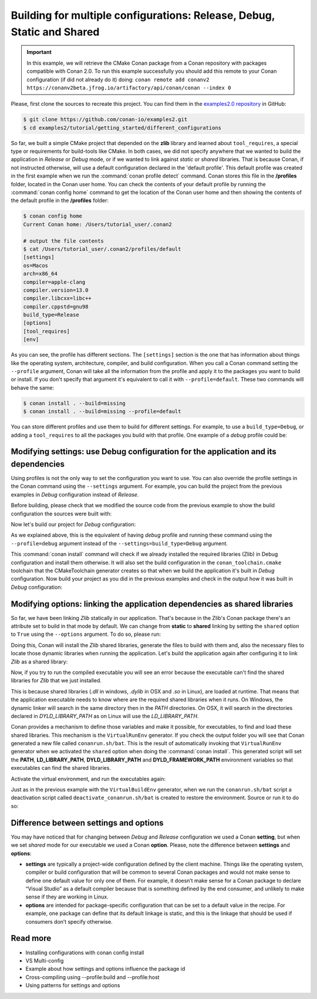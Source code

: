 .. _consuming_packages_getting_started_different_configurations:

Building for multiple configurations: Release, Debug, Static and Shared
=======================================================================

.. important::

    In this example, we will retrieve the CMake Conan package from a Conan repository with
    packages compatible with Conan 2.0. To run this example successfully you should add this
    remote to your Conan configuration (if did not already do it) doing:
    ``conan remote add conanv2 https://conanv2beta.jfrog.io/artifactory/api/conan/conan --index 0``


Please, first clone the sources to recreate this project. You can find them in the
`examples2.0 repository <https://github.com/conan-io/examples2>`_ in GitHub:

.. code-block:: bash

    $ git clone https://github.com/conan-io/examples2.git
    $ cd examples2/tutorial/getting_started/different_configurations


So far, we built a simple CMake project that depended on the **zlib** library and learned
about ``tool_requires``, a special type or requirements for build-tools like CMake. In
both cases, we did not specify anywhere that we wanted to build the application in
*Release* or *Debug* mode, or if we wanted to link against *static* or *shared* libraries.
That is because Conan, if not instructed otherwise, will use a default configuration
declared in the 'default profile'. This default profile was created in the first example
when we run the :command:`conan profile detect` command. Conan stores this file in the
**/profiles** folder, located in the Conan user home. You can check the contents of your
default profile by running the :command:`conan config home` command to get the location of the
Conan user home and then showing the contents of the default profile in the **/profiles**
folder:

.. code-block:: bash

    $ conan config home
    Current Conan home: /Users/tutorial_user/.conan2

    # output the file contents
    $ cat /Users/tutorial_user/.conan2/profiles/default
    [settings]
    os=Macos
    arch=x86_64
    compiler=apple-clang
    compiler.version=13.0
    compiler.libcxx=libc++
    compiler.cppstd=gnu98
    build_type=Release
    [options]
    [tool_requires]
    [env]


As you can see, the profile has different sections. The ``[settings]`` section is the one
that has information about things like the operating system, architecture, compiler, and
build configuration. When you call a Conan command setting the ``--profile`` argument,
Conan will take all the information from the profile and apply it to the packages you want
to build or install. If you don't specify that argument it's equivalent to call it with
``--profile=default``. These two commands will behave the same:

.. code-block:: bash

    $ conan install . --build=missing
    $ conan install . --build=missing --profile=default


You can store different profiles and use them to build for different settings. For example,
to use a ``build_type=Debug``, or adding a ``tool_requires`` to all the packages you build
with that profile. One example of a *debug* profile could be:

.. code-block:: bash
    :caption: <conan home>/profiles/debug
    :emphasize-lines: 8

    [settings]
    os=Macos
    arch=x86_64
    compiler=apple-clang
    compiler.version=13.0
    compiler.libcxx=libc++
    compiler.cppstd=gnu98
    build_type=Debug


.. _different_configurations_modify_settings:

Modifying settings: use Debug configuration for the application and its dependencies
------------------------------------------------------------------------------------

Using profiles is not the only way to set the configuration you want to use. You can also
override the profile settings in the Conan command using the ``--settings`` argument. For
example, you can build the project from the previous examples in *Debug* configuration
instead of *Release*.

Before building, please check that we modified the source code from the previous example to show the build configuration the
sources were built with:

.. code-block:: cpp
    :emphasize-lines: 6-10

    #include <stdlib.h>
    ...

    int main(void) {
        ...
        #ifdef NDEBUG
        printf("Release configuration!\n");
        #else
        printf("Debug configuration!\n");
        #endif

        return EXIT_SUCCESS;
    }

Now let's build our project for *Debug* configuration:

.. code-block:: bash
    :caption: Windows

    $ conan install . --output-folder=build --build=missing --settings=build_type=Debug

.. code-block:: bash
    :caption: Linux, macOS
    
    $ conan install . --output-folder cmake-build-release --build=missing --settings=build_type=Debug


As we explained above, this is the equivalent of having *debug* profile and running these
command using the ``--profile=debug`` argument instead of the
``--settings=build_type=Debug`` argument.

This :command:`conan install` command will check if we already installed the required libraries
(Zlib) in Debug configuration and install them otherwise. It will also set the build
configuration in the ``conan_toolchain.cmake`` toolchain that the CMakeToolchain generator
creates so that when we build the application it's built in *Debug* configuration. Now
build your project as you did in the previous examples and check in the output how it was
built in *Debug* configuration:

.. code-block:: bash
    :caption: Windows
    :emphasize-lines: 8

    # assuming Visual Studio 15 2017 is your VS version and that it matches your default profile
    $ cd build
    $ cmake .. -G "Visual Studio 15 2017" -DCMAKE_TOOLCHAIN_FILE=conan_toolchain.cmake
    $ cmake --build . --config Debug
    $ Debug\compressor.exe
    Uncompressed size is: 233
    Compressed size is: 147
    ZLIB VERSION: 1.2.11
    Debug configuration!

.. code-block:: bash
    :caption: Linux, macOS
    :emphasize-lines: 7
    
    $ cd cmake-build-release
    $ cmake .. -DCMAKE_TOOLCHAIN_FILE=conan_toolchain.cmake -DCMAKE_BUILD_TYPE=Debug
    $ cmake --build .
    $ ./compressor
    Uncompressed size is: 233
    Compressed size is: 147
    ZLIB VERSION: 1.2.11
    Debug configuration!


.. _different_configurations_modify_options:

Modifying options: linking the application dependencies as shared libraries
---------------------------------------------------------------------------

So far, we have been linking *Zlib* statically in our application. That's because in the
Zlib's Conan package there's an attribute set to build in that mode by default. We can
change from **static** to **shared** linking by setting the ``shared`` option to ``True``
using the ``--options`` argument. To do so, please run:


.. code-block:: bash
    :caption: Windows

    $ conan install . --output-folder=build --build=missing --options=zlib/1.2.11:shared=True

.. code-block:: bash
    :caption: Linux, macOS
    
    $ conan install . --output-folder cmake-build-release --build=missing --options=zlib/1.2.11:shared=True


Doing this, Conan will install the *Zlib* shared libraries, generate the files to build with
them and, also the necessary files to locate those dynamic libraries when running the
application. Let's build the application again after configuring it to link *Zlib* as a
shared library:

.. code-block:: bash
    :caption: Windows

    $ cd build
    # assuming Visual Studio 15 2017 is your VS version and that it matches your default profile
    $ cmake .. -G "Visual Studio 15 2017" -DCMAKE_TOOLCHAIN_FILE=conan_toolchain.cmake
    $ cmake --build . --config Release
    ...
    [100%] Built target compressor

.. code-block:: bash
    :caption: Linux, Macos
    
    $ cd cmake-build-release
    $ cmake .. -DCMAKE_TOOLCHAIN_FILE=conan_toolchain.cmake -DCMAKE_BUILD_TYPE=Release
    $ cmake --build .
    ...
    [100%] Built target compressor


Now, if you try to run the compiled executable you will see an error because the
executable can't find the shared libraries for *Zlib* that we just installed.

.. code-block:: bash
    :caption: Windows

    $ Release\compressor.exe
    (on a pop-up window) The code execution cannot proceed because zlib1.dll was not found. Reinstalling the program may fix this problem.

.. code-block:: bash
    :caption: Linux, Macos
    
    $ ./compressor
    ./compressor: error while loading shared libraries: libz.so.1: cannot open shared object file: No such file or directory


This is because shared libraries (*.dll* in windows, *.dylib* in OSX and *.so* in Linux),
are loaded at runtime. That means that the application executable needs to know where are
the required shared libraries when it runs. On Windows, the dynamic linker will search in
the same directory then in the *PATH* directories. On OSX, it will search in the
directories declared in *DYLD_LIBRARY_PATH* as on Linux will use the *LD_LIBRARY_PATH*.

Conan provides a mechanism to define those variables and make it possible, for executables, to
find and load these shared libraries. This mechanism is the ``VirtualRunEnv`` generator.
If you check the output folder you will see that Conan generated a new file called
``conanrun.sh/bat``. This is the result of automatically invoking that ``VirtualRunEnv``
generator when we activated the ``shared`` option when doing the :command:`conan install`. This
generated script will set the **PATH**, **LD_LIBRARY_PATH**, **DYLD_LIBRARY_PATH** and
**DYLD_FRAMEWORK_PATH** environment variables so that executables can find the shared
libraries.

Activate the virtual environment, and run the executables again:

.. code-block:: bash
    :caption: Windows

    $ conanrun.bat
    $ Release\compressor.exe
    Uncompressed size is: 233
    Compressed size is: 147
    ...

.. code-block:: bash
    :caption: Linux, macOS
    
    $ source conanrun.sh
    $ ./compressor
    Uncompressed size is: 233
    Compressed size is: 147
    ...


Just as in the previous example with the ``VirtualBuildEnv`` generator, when we run the
``conanrun.sh/bat`` script a deactivation script called ``deactivate_conanrun.sh/bat`` is
created to restore the environment. Source or run it to do so:


.. code-block:: bash
    :caption: Windows

    $ deactivate_conanrun.bat

.. code-block:: bash
    :caption: Linux, macOS
    
    $ source deactivate_conanrun.sh


Difference between settings and options
---------------------------------------

You may have noticed that for changing between *Debug* and *Release* configuration we
used a Conan **setting**, but when we set *shared* mode for our executable we used a
Conan **option**. Please, note the difference between **settings** and **options**:

* **settings** are typically a project-wide configuration defined by the client machine.
  Things like the operating system, compiler or build configuration that will be common to
  several Conan packages and would not make sense to define one default value for only one
  of them. For example, it doesn’t make sense for a Conan package to declare “Visual
  Studio” as a default compiler because that is something defined by the end consumer, and
  unlikely to make sense if they are working in Linux.

* **options** are intended for package-specific configuration that can be set to a default
  value in the recipe. For example, one package can define that its default linkage is
  static, and this is the linkage that should be used if consumers don’t specify
  otherwise.


Read more
---------

- Installing configurations with conan config install
- VS Multi-config
- Example about how settings and options influence the package id
- Cross-compiling using --profile:build and --profile:host
- Using patterns for settings and options
